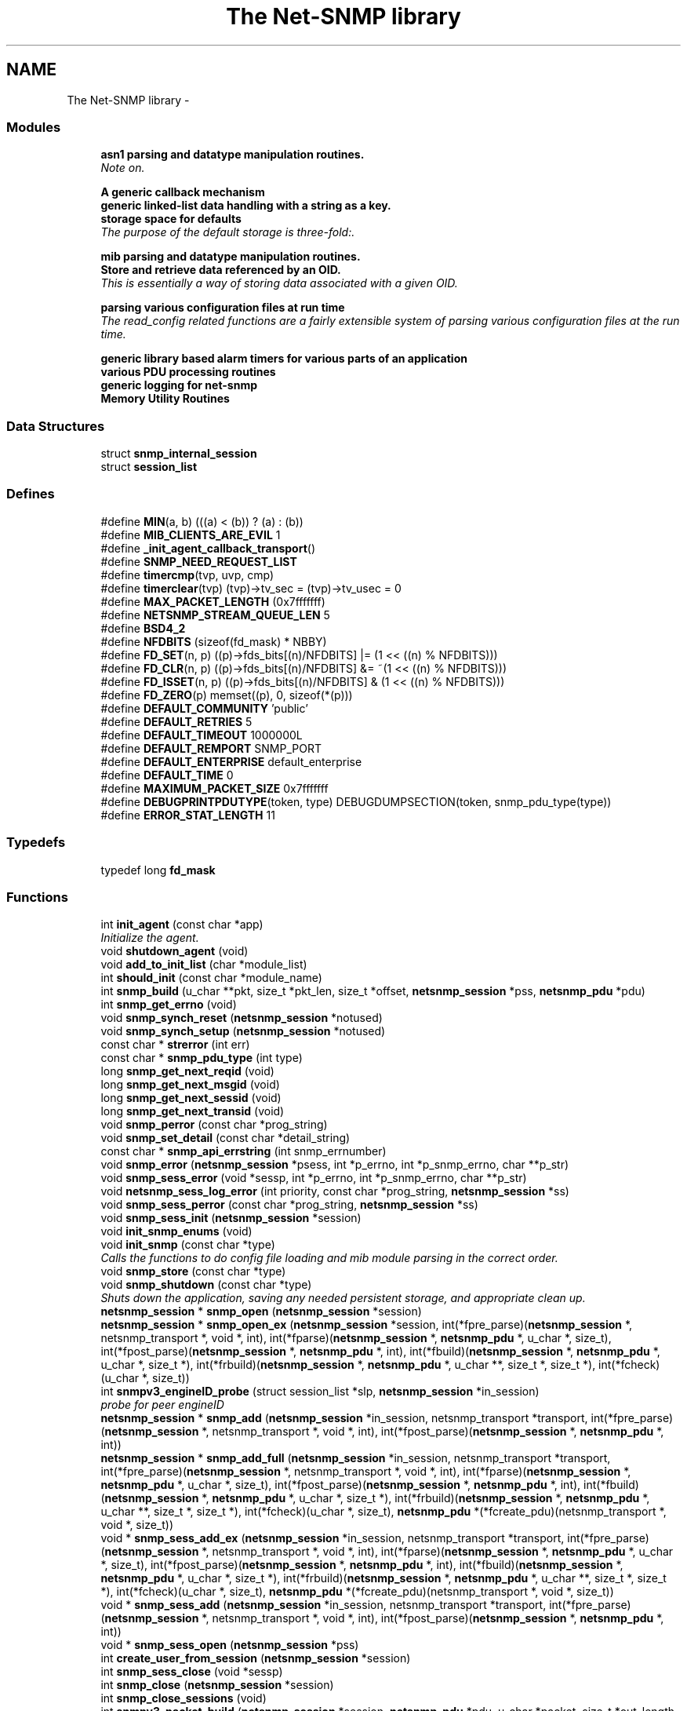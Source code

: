 .TH "The Net-SNMP library" 3 "3 Apr 2008" "Version 5.2.4" "net-snmp" \" -*- nroff -*-
.ad l
.nh
.SH NAME
The Net-SNMP library \- 
.SS "Modules"

.in +1c
.ti -1c
.RI "\fBasn1 parsing and datatype manipulation routines.\fP"
.br
.RI "\fINote on. \fP"
.PP
.in +1c

.ti -1c
.RI "\fBA generic callback mechanism\fP"
.br
.ti -1c
.RI "\fBgeneric linked-list data handling with a string as a key.\fP"
.br
.ti -1c
.RI "\fBstorage space for defaults\fP"
.br
.RI "\fIThe purpose of the default storage is three-fold:. \fP"
.PP
.in +1c

.ti -1c
.RI "\fBmib parsing and datatype manipulation routines.\fP"
.br
.ti -1c
.RI "\fBStore and retrieve data referenced by an OID.\fP"
.br
.RI "\fIThis is essentially a way of storing data associated with a given OID. \fP"
.PP
.in +1c

.ti -1c
.RI "\fBparsing various configuration files at run time\fP"
.br
.RI "\fIThe read_config related functions are a fairly extensible system of parsing various configuration files at the run time. \fP"
.PP
.in +1c

.ti -1c
.RI "\fBgeneric library based alarm timers for various parts of an application\fP"
.br
.ti -1c
.RI "\fBvarious PDU processing routines\fP"
.br
.ti -1c
.RI "\fBgeneric logging for net-snmp\fP"
.br
.ti -1c
.RI "\fBMemory Utility Routines\fP"
.br
.in -1c
.SS "Data Structures"

.in +1c
.ti -1c
.RI "struct \fBsnmp_internal_session\fP"
.br
.ti -1c
.RI "struct \fBsession_list\fP"
.br
.in -1c
.SS "Defines"

.in +1c
.ti -1c
.RI "#define \fBMIN\fP(a, b)   (((a) < (b)) ? (a) : (b))"
.br
.ti -1c
.RI "#define \fBMIB_CLIENTS_ARE_EVIL\fP   1"
.br
.ti -1c
.RI "#define \fB_init_agent_callback_transport\fP()"
.br
.ti -1c
.RI "#define \fBSNMP_NEED_REQUEST_LIST\fP"
.br
.ti -1c
.RI "#define \fBtimercmp\fP(tvp, uvp, cmp)"
.br
.ti -1c
.RI "#define \fBtimerclear\fP(tvp)   (tvp)->tv_sec = (tvp)->tv_usec = 0"
.br
.ti -1c
.RI "#define \fBMAX_PACKET_LENGTH\fP   (0x7fffffff)"
.br
.ti -1c
.RI "#define \fBNETSNMP_STREAM_QUEUE_LEN\fP   5"
.br
.ti -1c
.RI "#define \fBBSD4_2\fP"
.br
.ti -1c
.RI "#define \fBNFDBITS\fP   (sizeof(fd_mask) * NBBY)"
.br
.ti -1c
.RI "#define \fBFD_SET\fP(n, p)   ((p)->fds_bits[(n)/NFDBITS] |= (1 << ((n) % NFDBITS)))"
.br
.ti -1c
.RI "#define \fBFD_CLR\fP(n, p)   ((p)->fds_bits[(n)/NFDBITS] &= ~(1 << ((n) % NFDBITS)))"
.br
.ti -1c
.RI "#define \fBFD_ISSET\fP(n, p)   ((p)->fds_bits[(n)/NFDBITS] & (1 << ((n) % NFDBITS)))"
.br
.ti -1c
.RI "#define \fBFD_ZERO\fP(p)   memset((p), 0, sizeof(*(p)))"
.br
.ti -1c
.RI "#define \fBDEFAULT_COMMUNITY\fP   'public'"
.br
.ti -1c
.RI "#define \fBDEFAULT_RETRIES\fP   5"
.br
.ti -1c
.RI "#define \fBDEFAULT_TIMEOUT\fP   1000000L"
.br
.ti -1c
.RI "#define \fBDEFAULT_REMPORT\fP   SNMP_PORT"
.br
.ti -1c
.RI "#define \fBDEFAULT_ENTERPRISE\fP   default_enterprise"
.br
.ti -1c
.RI "#define \fBDEFAULT_TIME\fP   0"
.br
.ti -1c
.RI "#define \fBMAXIMUM_PACKET_SIZE\fP   0x7fffffff"
.br
.ti -1c
.RI "#define \fBDEBUGPRINTPDUTYPE\fP(token, type)   DEBUGDUMPSECTION(token, snmp_pdu_type(type))"
.br
.ti -1c
.RI "#define \fBERROR_STAT_LENGTH\fP   11"
.br
.in -1c
.SS "Typedefs"

.in +1c
.ti -1c
.RI "typedef long \fBfd_mask\fP"
.br
.in -1c
.SS "Functions"

.in +1c
.ti -1c
.RI "int \fBinit_agent\fP (const char *app)"
.br
.RI "\fIInitialize the agent. \fP"
.ti -1c
.RI "void \fBshutdown_agent\fP (void)"
.br
.ti -1c
.RI "void \fBadd_to_init_list\fP (char *module_list)"
.br
.ti -1c
.RI "int \fBshould_init\fP (const char *module_name)"
.br
.ti -1c
.RI "int \fBsnmp_build\fP (u_char **pkt, size_t *pkt_len, size_t *offset, \fBnetsnmp_session\fP *pss, \fBnetsnmp_pdu\fP *pdu)"
.br
.ti -1c
.RI "int \fBsnmp_get_errno\fP (void)"
.br
.ti -1c
.RI "void \fBsnmp_synch_reset\fP (\fBnetsnmp_session\fP *notused)"
.br
.ti -1c
.RI "void \fBsnmp_synch_setup\fP (\fBnetsnmp_session\fP *notused)"
.br
.ti -1c
.RI "const char * \fBstrerror\fP (int err)"
.br
.ti -1c
.RI "const char * \fBsnmp_pdu_type\fP (int type)"
.br
.ti -1c
.RI "long \fBsnmp_get_next_reqid\fP (void)"
.br
.ti -1c
.RI "long \fBsnmp_get_next_msgid\fP (void)"
.br
.ti -1c
.RI "long \fBsnmp_get_next_sessid\fP (void)"
.br
.ti -1c
.RI "long \fBsnmp_get_next_transid\fP (void)"
.br
.ti -1c
.RI "void \fBsnmp_perror\fP (const char *prog_string)"
.br
.ti -1c
.RI "void \fBsnmp_set_detail\fP (const char *detail_string)"
.br
.ti -1c
.RI "const char * \fBsnmp_api_errstring\fP (int snmp_errnumber)"
.br
.ti -1c
.RI "void \fBsnmp_error\fP (\fBnetsnmp_session\fP *psess, int *p_errno, int *p_snmp_errno, char **p_str)"
.br
.ti -1c
.RI "void \fBsnmp_sess_error\fP (void *sessp, int *p_errno, int *p_snmp_errno, char **p_str)"
.br
.ti -1c
.RI "void \fBnetsnmp_sess_log_error\fP (int priority, const char *prog_string, \fBnetsnmp_session\fP *ss)"
.br
.ti -1c
.RI "void \fBsnmp_sess_perror\fP (const char *prog_string, \fBnetsnmp_session\fP *ss)"
.br
.ti -1c
.RI "void \fBsnmp_sess_init\fP (\fBnetsnmp_session\fP *session)"
.br
.ti -1c
.RI "void \fBinit_snmp_enums\fP (void)"
.br
.ti -1c
.RI "void \fBinit_snmp\fP (const char *type)"
.br
.RI "\fICalls the functions to do config file loading and mib module parsing in the correct order. \fP"
.ti -1c
.RI "void \fBsnmp_store\fP (const char *type)"
.br
.ti -1c
.RI "void \fBsnmp_shutdown\fP (const char *type)"
.br
.RI "\fIShuts down the application, saving any needed persistent storage, and appropriate clean up. \fP"
.ti -1c
.RI "\fBnetsnmp_session\fP * \fBsnmp_open\fP (\fBnetsnmp_session\fP *session)"
.br
.ti -1c
.RI "\fBnetsnmp_session\fP * \fBsnmp_open_ex\fP (\fBnetsnmp_session\fP *session, int(*fpre_parse)(\fBnetsnmp_session\fP *, netsnmp_transport *, void *, int), int(*fparse)(\fBnetsnmp_session\fP *, \fBnetsnmp_pdu\fP *, u_char *, size_t), int(*fpost_parse)(\fBnetsnmp_session\fP *, \fBnetsnmp_pdu\fP *, int), int(*fbuild)(\fBnetsnmp_session\fP *, \fBnetsnmp_pdu\fP *, u_char *, size_t *), int(*frbuild)(\fBnetsnmp_session\fP *, \fBnetsnmp_pdu\fP *, u_char **, size_t *, size_t *), int(*fcheck)(u_char *, size_t))"
.br
.ti -1c
.RI "int \fBsnmpv3_engineID_probe\fP (struct session_list *slp, \fBnetsnmp_session\fP *in_session)"
.br
.RI "\fIprobe for peer engineID \fP"
.ti -1c
.RI "\fBnetsnmp_session\fP * \fBsnmp_add\fP (\fBnetsnmp_session\fP *in_session, netsnmp_transport *transport, int(*fpre_parse)(\fBnetsnmp_session\fP *, netsnmp_transport *, void *, int), int(*fpost_parse)(\fBnetsnmp_session\fP *, \fBnetsnmp_pdu\fP *, int))"
.br
.ti -1c
.RI "\fBnetsnmp_session\fP * \fBsnmp_add_full\fP (\fBnetsnmp_session\fP *in_session, netsnmp_transport *transport, int(*fpre_parse)(\fBnetsnmp_session\fP *, netsnmp_transport *, void *, int), int(*fparse)(\fBnetsnmp_session\fP *, \fBnetsnmp_pdu\fP *, u_char *, size_t), int(*fpost_parse)(\fBnetsnmp_session\fP *, \fBnetsnmp_pdu\fP *, int), int(*fbuild)(\fBnetsnmp_session\fP *, \fBnetsnmp_pdu\fP *, u_char *, size_t *), int(*frbuild)(\fBnetsnmp_session\fP *, \fBnetsnmp_pdu\fP *, u_char **, size_t *, size_t *), int(*fcheck)(u_char *, size_t), \fBnetsnmp_pdu\fP *(*fcreate_pdu)(netsnmp_transport *, void *, size_t))"
.br
.ti -1c
.RI "void * \fBsnmp_sess_add_ex\fP (\fBnetsnmp_session\fP *in_session, netsnmp_transport *transport, int(*fpre_parse)(\fBnetsnmp_session\fP *, netsnmp_transport *, void *, int), int(*fparse)(\fBnetsnmp_session\fP *, \fBnetsnmp_pdu\fP *, u_char *, size_t), int(*fpost_parse)(\fBnetsnmp_session\fP *, \fBnetsnmp_pdu\fP *, int), int(*fbuild)(\fBnetsnmp_session\fP *, \fBnetsnmp_pdu\fP *, u_char *, size_t *), int(*frbuild)(\fBnetsnmp_session\fP *, \fBnetsnmp_pdu\fP *, u_char **, size_t *, size_t *), int(*fcheck)(u_char *, size_t), \fBnetsnmp_pdu\fP *(*fcreate_pdu)(netsnmp_transport *, void *, size_t))"
.br
.ti -1c
.RI "void * \fBsnmp_sess_add\fP (\fBnetsnmp_session\fP *in_session, netsnmp_transport *transport, int(*fpre_parse)(\fBnetsnmp_session\fP *, netsnmp_transport *, void *, int), int(*fpost_parse)(\fBnetsnmp_session\fP *, \fBnetsnmp_pdu\fP *, int))"
.br
.ti -1c
.RI "void * \fBsnmp_sess_open\fP (\fBnetsnmp_session\fP *pss)"
.br
.ti -1c
.RI "int \fBcreate_user_from_session\fP (\fBnetsnmp_session\fP *session)"
.br
.ti -1c
.RI "int \fBsnmp_sess_close\fP (void *sessp)"
.br
.ti -1c
.RI "int \fBsnmp_close\fP (\fBnetsnmp_session\fP *session)"
.br
.ti -1c
.RI "int \fBsnmp_close_sessions\fP (void)"
.br
.ti -1c
.RI "int \fBsnmpv3_packet_build\fP (\fBnetsnmp_session\fP *session, \fBnetsnmp_pdu\fP *pdu, u_char *packet, size_t *out_length, u_char *pdu_data, size_t pdu_data_len)"
.br
.ti -1c
.RI "u_char * \fBsnmp_pdu_build\fP (\fBnetsnmp_pdu\fP *pdu, u_char *cp, size_t *out_length)"
.br
.ti -1c
.RI "int \fBsnmpv3_parse\fP (\fBnetsnmp_pdu\fP *pdu, u_char *data, size_t *length, u_char **after_header, \fBnetsnmp_session\fP *sess)"
.br
.ti -1c
.RI "int \fBsnmpv3_make_report\fP (\fBnetsnmp_pdu\fP *pdu, int error)"
.br
.ti -1c
.RI "int \fBsnmpv3_get_report_type\fP (\fBnetsnmp_pdu\fP *pdu)"
.br
.ti -1c
.RI "int \fBsnmp_pdu_parse\fP (\fBnetsnmp_pdu\fP *pdu, u_char *data, size_t *length)"
.br
.ti -1c
.RI "u_char * \fBsnmpv3_scopedPDU_parse\fP (\fBnetsnmp_pdu\fP *pdu, u_char *cp, size_t *length)"
.br
.ti -1c
.RI "int \fBsnmp_send\fP (\fBnetsnmp_session\fP *session, \fBnetsnmp_pdu\fP *pdu)"
.br
.ti -1c
.RI "int \fBsnmp_sess_send\fP (void *sessp, \fBnetsnmp_pdu\fP *pdu)"
.br
.ti -1c
.RI "int \fBsnmp_async_send\fP (\fBnetsnmp_session\fP *session, \fBnetsnmp_pdu\fP *pdu, snmp_callback callback, void *cb_data)"
.br
.ti -1c
.RI "int \fBsnmp_sess_async_send\fP (void *sessp, \fBnetsnmp_pdu\fP *pdu, snmp_callback callback, void *cb_data)"
.br
.ti -1c
.RI "void \fBsnmp_free_var\fP (\fBnetsnmp_variable_list\fP *var)"
.br
.ti -1c
.RI "void \fBsnmp_free_varbind\fP (\fBnetsnmp_variable_list\fP *var)"
.br
.ti -1c
.RI "void \fBsnmp_free_pdu\fP (\fBnetsnmp_pdu\fP *pdu)"
.br
.ti -1c
.RI "\fBnetsnmp_pdu\fP * \fBsnmp_create_sess_pdu\fP (netsnmp_transport *transport, void *opaque, size_t olength)"
.br
.ti -1c
.RI "void \fBsnmp_read\fP (fd_set *fdset)"
.br
.ti -1c
.RI "int \fB_sess_read\fP (void *sessp, fd_set *fdset)"
.br
.ti -1c
.RI "int \fBsnmp_sess_read\fP (void *sessp, fd_set *fdset)"
.br
.ti -1c
.RI "int \fBsnmp_select_info\fP (int *numfds, fd_set *fdset, struct timeval *timeout, int *block)"
.br
.ti -1c
.RI "int \fBsnmp_sess_select_info\fP (void *sessp, int *numfds, fd_set *fdset, struct timeval *timeout, int *block)"
.br
.ti -1c
.RI "void \fBsnmp_timeout\fP (void)"
.br
.ti -1c
.RI "void \fBsnmp_sess_timeout\fP (void *sessp)"
.br
.ti -1c
.RI "int \fBsnmp_oid_ncompare\fP (const oid *in_name1, size_t len1, const oid *in_name2, size_t len2, size_t max_len)"
.br
.ti -1c
.RI "int \fBsnmp_oid_compare\fP (const oid *in_name1, size_t len1, const oid *in_name2, size_t len2)"
.br
.RI "\fIlexicographical compare two object identifiers. \fP"
.ti -1c
.RI "int \fBsnmp_oidtree_compare\fP (const oid *in_name1, size_t len1, const oid *in_name2, size_t len2)"
.br
.RI "\fICompares 2 OIDs to determine if they are equal up until the shortest length. \fP"
.ti -1c
.RI "int \fBnetsnmp_oid_equals\fP (const oid *in_name1, size_t len1, const oid *in_name2, size_t len2)"
.br
.RI "\fICompares 2 OIDs to determine if they are exactly equal. \fP"
.ti -1c
.RI "int \fBnetsnmp_oid_is_subtree\fP (const oid *in_name1, size_t len1, const oid *in_name2, size_t len2)"
.br
.RI "\fIIdentical to netsnmp_oid_equals, except only the length up to len1 is compared. \fP"
.ti -1c
.RI "int \fBnetsnmp_oid_find_prefix\fP (const oid *in_name1, size_t len1, const oid *in_name2, size_t len2)"
.br
.RI "\fIGiven two OIDs, determine the common prefix to them both. \fP"
.ti -1c
.RI "\fBnetsnmp_variable_list\fP * \fBsnmp_pdu_add_variable\fP (\fBnetsnmp_pdu\fP *pdu, const oid *name, size_t name_length, u_char type, const u_char *value, size_t len)"
.br
.ti -1c
.RI "\fBnetsnmp_variable_list\fP * \fBsnmp_varlist_add_variable\fP (\fBnetsnmp_variable_list\fP **varlist, const oid *name, size_t name_length, u_char type, const u_char *value, size_t len)"
.br
.ti -1c
.RI "int \fBsnmp_add_var\fP (\fBnetsnmp_pdu\fP *pdu, const oid *name, size_t name_length, char type, const char *value)"
.br
.ti -1c
.RI "void * \fBsnmp_sess_pointer\fP (\fBnetsnmp_session\fP *session)"
.br
.ti -1c
.RI "\fBnetsnmp_session\fP * \fBsnmp_sess_session\fP (void *sessp)"
.br
.ti -1c
.RI "netsnmp_transport * \fBsnmp_sess_transport\fP (void *sessp)"
.br
.ti -1c
.RI "void \fBsnmp_sess_transport_set\fP (void *sp, netsnmp_transport *t)"
.br
.ti -1c
.RI "oid * \fBsnmp_duplicate_objid\fP (const oid *objToCopy, size_t objToCopyLen)"
.br
.ti -1c
.RI "u_int \fBsnmp_increment_statistic\fP (int which)"
.br
.ti -1c
.RI "u_int \fBsnmp_increment_statistic_by\fP (int which, int count)"
.br
.ti -1c
.RI "u_int \fBsnmp_get_statistic\fP (int which)"
.br
.ti -1c
.RI "void \fBsnmp_init_statistics\fP (void)"
.br
.in -1c
.SS "Variables"

.in +1c
.ti -1c
.RI "struct module_init_list * \fBinitlist\fP = NULL"
.br
.ti -1c
.RI "struct module_init_list * \fBnoinitlist\fP = NULL"
.br
.ti -1c
.RI "netsnmp_subtree * \fBsubtrees\fP"
.br
.ti -1c
.RI "long \fBlong_return\fP"
.br
.ti -1c
.RI "u_char \fBreturn_buf\fP [258]"
.br
.ti -1c
.RI "struct timeval \fBstarttime\fP"
.br
.ti -1c
.RI "int \fBcallback_master_num\fP = -1"
.br
.ti -1c
.RI "oid \fBnullOid\fP [] = { 0, 0 }"
.br
.ti -1c
.RI "int \fBnullOidLen\fP = sizeof(nullOid)"
.br
.ti -1c
.RI "struct session_list * \fBSessions\fP = NULL"
.br
.ti -1c
.RI "int \fBsnmp_errno\fP = 0"
.br
.in -1c
.SH "Define Documentation"
.PP 
.SS "#define timercmp(tvp, uvp, cmp)"
.PP
\fBValue:\fP
.PP
.nf
/* CSTYLED */ \
        ((tvp)->tv_sec cmp (uvp)->tv_sec || \
        ((tvp)->tv_sec == (uvp)->tv_sec && \
        /* CSTYLED */ \
        (tvp)->tv_usec cmp (uvp)->tv_usec))
.fi
.PP
Definition at line 146 of file snmp_api.c.
.SH "Function Documentation"
.PP 
.SS "int _sess_read (void * sessp, fd_set * fdset)"
.PP

.PP
XXX-rks: why no SNMP_FREE(isp->packet); ??
.PP
XXX-rks: why no SNMP_FREE(isp->packet); ?? 
.PP
Definition at line 5383 of file snmp_api.c.
.SS "int init_agent (const char * app)"
.PP
Initialize the agent. 
.PP
Calls into init_agent_read_config to set tha app's configuration file in the appropriate default storage space, NETSNMP_DS_LIB_APPTYPE. Need to call init_agent before calling init_snmp.
.PP
\fBParameters:\fP
.RS 4
\fIapp\fP the configuration file to be read in, gets stored in default storage
.RE
.PP
\fBReturns:\fP
.RS 4
Returns non-zero on failure and zero on success.
.RE
.PP
\fBSee also:\fP
.RS 4
\fBinit_snmp\fP 
.RE
.PP

.PP
Definition at line 272 of file snmp_vars.c.
.SS "void init_snmp (const char * type)"
.PP
Calls the functions to do config file loading and mib module parsing in the correct order. 
.PP
\fBParameters:\fP
.RS 4
\fItype\fP label for the config file 'type'
.RE
.PP
\fBReturns:\fP
.RS 4
void
.RE
.PP
\fBSee also:\fP
.RS 4
\fBinit_agent\fP 
.RE
.PP

.PP
Definition at line 788 of file snmp_api.c.
.SS "int netsnmp_oid_equals (const oid * in_name1, size_t len1, const oid * in_name2, size_t len2)"
.PP
Compares 2 OIDs to determine if they are exactly equal. 
.PP
This should be faster than doing a snmp_oid_compare for different length OIDs, since the length is checked first and if != returns immediately. Might be very slighly faster if lengths are ==. 
.PP
\fBParameters:\fP
.RS 4
\fIin_name1\fP A pointer to the first oid. 
.br
\fIlen1\fP length of the first OID (in segments, not bytes) 
.br
\fIin_name2\fP A pointer to the second oid. 
.br
\fIlen2\fP length of the second OID (in segments, not bytes) 
.RE
.PP
\fBReturns:\fP
.RS 4
0 if they are equal, 1 if they are not. 
.RE
.PP

.PP
Definition at line 6335 of file snmp_api.c.
.SS "int netsnmp_oid_find_prefix (const oid * in_name1, size_t len1, const oid * in_name2, size_t len2)"
.PP
Given two OIDs, determine the common prefix to them both. 
.PP
\fBParameters:\fP
.RS 4
\fIin_name1\fP A pointer to the first oid. 
.br
\fIlen1\fP Length of the first oid. 
.br
\fIin_name2\fP A pointer to the second oid. 
.br
\fIlen2\fP Length of the second oid. 
.RE
.PP
\fBReturns:\fP
.RS 4
length of largest common index of commonality. 1 = first, 0 if none * or -1 on error. 
.RE
.PP

.PP
Definition at line 6391 of file snmp_api.c.
.SS "int netsnmp_oid_is_subtree (const oid * in_name1, size_t len1, const oid * in_name2, size_t len2)"
.PP
Identical to netsnmp_oid_equals, except only the length up to len1 is compared. 
.PP
Functionally, this determines if in_name2 is equal or a subtree of in_name1 
.PP
\fBParameters:\fP
.RS 4
\fIin_name1\fP A pointer to the first oid. 
.br
\fIlen1\fP length of the first OID (in segments, not bytes) 
.br
\fIin_name2\fP A pointer to the second oid. 
.br
\fIlen2\fP length of the second OID (in segments, not bytes) 
.RE
.PP
\fBReturns:\fP
.RS 4
0 if one is a common prefix of the other. 
.RE
.PP

.PP
Definition at line 6371 of file snmp_api.c.
.SS "int snmp_oid_compare (const oid * in_name1, size_t len1, const oid * in_name2, size_t len2)"
.PP
lexicographical compare two object identifiers. 
.PP
Caution: this method is called often by command responder applications (ie, agent).
.PP
\fBReturns:\fP
.RS 4
-1 if name1 < name2, 0 if name1 = name2, 1 if name1 > name2 
.RE
.PP

.PP
Definition at line 6267 of file snmp_api.c.
.SS "int snmp_oidtree_compare (const oid * in_name1, size_t len1, const oid * in_name2, size_t len2)"
.PP
Compares 2 OIDs to determine if they are equal up until the shortest length. 
.PP
\fBParameters:\fP
.RS 4
\fIin_name1\fP A pointer to the first oid. 
.br
\fIlen1\fP length of the first OID (in segments, not bytes) 
.br
\fIin_name2\fP A pointer to the second oid. 
.br
\fIlen2\fP length of the second OID (in segments, not bytes) 
.RE
.PP
\fBReturns:\fP
.RS 4
0 if they are equal, 1 if in_name1 is > in_name2, or -1 if <. 
.RE
.PP

.PP
Definition at line 6316 of file snmp_api.c.
.SS "void snmp_shutdown (const char * type)"
.PP
Shuts down the application, saving any needed persistent storage, and appropriate clean up. 
.PP
\fBParameters:\fP
.RS 4
\fItype\fP Label for the config file 'type' used
.RE
.PP
\fBReturns:\fP
.RS 4
void 
.RE
.PP

.PP
Definition at line 856 of file snmp_api.c.
.SS "int snmpv3_engineID_probe (struct session_list * slp, \fBnetsnmp_session\fP * in_session)"
.PP
probe for peer engineID 
.PP
\fBParameters:\fP
.RS 4
\fIslp\fP session list pointer. 
.br
\fIin_session\fP session for errors
.RE
.PP
\fBNote:\fP
.RS 4
.IP "\(bu" 2
called by _sess_open(), snmp_sess_add_ex()
.IP "\(bu" 2
in_session is the user supplied session provided to those functions.
.IP "\(bu" 2
the first session in slp should the internal allocated copy of in_session
.PP
.RE
.PP
\fBReturns:\fP
.RS 4
0 : error 
.PP
1 : ok 
.RE
.PP

.PP
Definition at line 1271 of file snmp_api.c.
